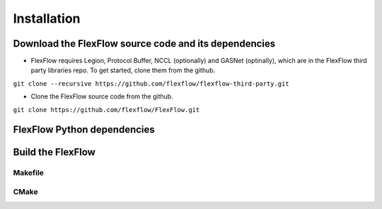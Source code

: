 *************
Installation
*************

Download the FlexFlow source code and its dependencies
######################################################
* FlexFlow requires Legion, Protocol Buffer, NCCL (optionally) and GASNet (optinally), which are in the FlexFlow third party libraries repo. To get started, clone them from the github.
``git clone --recursive https://github.com/flexflow/flexflow-third-party.git``

* Clone the FlexFlow source code from the github.
``git clone https://github.com/flexflow/FlexFlow.git``

FlexFlow Python dependencies
############################

Build the FlexFlow
##################

Makefile
********


          
CMake
*****

